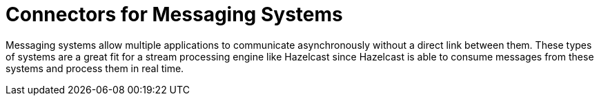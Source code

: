 = Connectors for Messaging Systems

Messaging systems allow multiple applications to communicate
asynchronously without a direct link between them. These types of
systems are a great fit for a stream processing engine like Hazelcast since
Hazelcast is able to consume messages from these systems and process them in
real time.